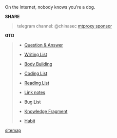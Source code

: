 #+BEGIN_CENTER
On the Internet, nobody knows you're a dog. 
#+END_CENTER

#+BEGIN_CENTER
#+ATTR_HTML: :width 30% :height 30% 
[[file:images/screenshot/20190124120204.png]]
#+END_CENTER


*SHARE*

#+BEGIN_QUOTE

telegram channel: @chinasec  [[https://t.me/proxy?server=139.180.192.255&port=443&secret=62b1466f8b1860fd9d2c80f5585971c6][mtproxy sponsor]]

#+END_QUOTE


*GTD*
#+BEGIN_QUOTE
- [[file:q&a.org][Question & Answer]]

- [[file:write.org][Writing List]]

- [[file:body.org][Body Building]]

- [[file:code.org][Coding List]]

- [[file:read.org][Reading List]]

- [[file:link.org][Link notes]]

- [[file:bug.org][Bug List]]

- [[file:fragment.org][Knowledge Fragment]]

- [[file:habit.org][Habit]]

#+END_QUOTE


#+BEGIN_CENTER
[[file:sitemap.org][sitemap]]
#+END_CENTER